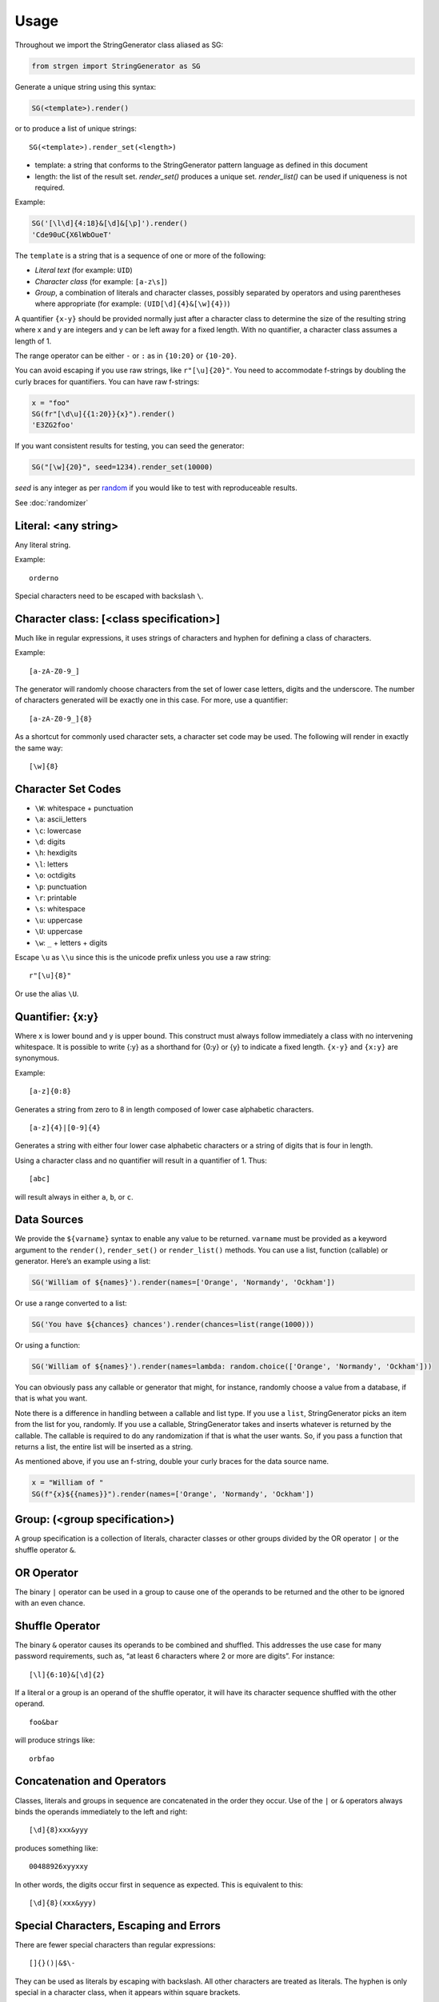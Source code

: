 Usage
=====


Throughout we import the StringGenerator class aliased as SG:

.. code:: python

   from strgen import StringGenerator as SG

Generate a unique string using this syntax:

.. code:: python

   SG(<template>).render()

or to produce a list of unique strings:

::

   SG(<template>).render_set(<length>)

* template: a string that conforms to the StringGenerator pattern
  language as defined in this document

* length: the list of the result set. `render_set()` produces a unique set.
  `render_list()` can be used if uniqueness is not required.

Example:

.. code:: python

   SG('[\l\d]{4:18}&[\d]&[\p]').render()
   'Cde90uC{X6lWbOueT'

The ``template`` is a string that is a sequence of one or more of the
following:

-  *Literal text* (for example: ``UID``)
-  *Character class* (for example: ``[a-z\s]``)
-  *Group*, a combination of literals and character classes, possibly
   separated by operators and using parentheses where appropriate (for
   example: ``(UID[\d]{4}&[\w]{4})``)

A quantifier ``{x-y}`` should be provided normally just after a
character class to determine the size of the resulting string where x
and y are integers and y can be left away for a fixed length. With no
quantifier, a character class assumes a length of 1.

The range operator can be either ``-`` or ``:`` as in ``{10:20}`` or
``{10-20}``.

You can avoid escaping if you use raw strings, like ``r"[\u]{20}"``. You
need to accommodate f-strings by doubling the curly braces for
quantifiers. You can have raw f-strings:

.. code:: python
   
   x = "foo"
   SG(fr"[\d\u]{{1:20}}{x}").render()
   'E3ZG2foo'

If you want consistent results for testing, you can seed the generator:

.. code:: python

   SG("[\w]{20}", seed=1234).render_set(10000)


`seed` is any integer as per `random <https://docs.python.org/3/library/random.html>`__ if you would like to test with reproduceable results.

See :doc:`randomizer`


Literal: <any string>
---------------------

Any literal string.

Example:

::

   orderno

Special characters need to be escaped with backslash ``\``.

Character class: [<class specification>]
----------------------------------------

Much like in regular expressions, it uses strings of characters and
hyphen for defining a class of characters.

Example:

::

   [a-zA-Z0-9_]

The generator will randomly choose characters from the set of lower case
letters, digits and the underscore. The number of characters generated
will be exactly one in this case. For more, use a quantifier:

::

   [a-zA-Z0-9_]{8}

As a shortcut for commonly used character sets, a character set code may
be used. The following will render in exactly the same way:

::

   [\w]{8}

Character Set Codes
-------------------

-  ``\W``: whitespace + punctuation
-  ``\a``: ascii_letters
-  ``\c``: lowercase
-  ``\d``: digits
-  ``\h``: hexdigits
-  ``\l``: letters
-  ``\o``: octdigits
-  ``\p``: punctuation
-  ``\r``: printable
-  ``\s``: whitespace
-  ``\u``: uppercase 
-  ``\U``: uppercase 
-  ``\w``: ``_`` + letters + digits


Escape ``\u`` as ``\\u`` since this is the unicode prefix unless you use a raw string:

::

   r"[\u]{8}"
   
Or use the alias ``\U``.

Quantifier: {x:y}
-----------------

Where x is lower bound and y is upper bound. This construct must always
follow immediately a class with no intervening whitespace. It is
possible to write {:y} as a shorthand for {0:y} or {y} to indicate a
fixed length. ``{x-y}`` and ``{x:y}`` are synonymous. 

Example:

::

   [a-z]{0:8}

Generates a string from zero to 8 in length composed of lower case
alphabetic characters.

::

   [a-z]{4}|[0-9]{4}

Generates a string with either four lower case alphabetic characters or
a string of digits that is four in length.

Using a character class and no quantifier will result in a quantifier of
1. Thus:

::

     [abc]

will result always in either ``a``, ``b``, or ``c``.

Data Sources
------------

We provide the ``${varname}`` syntax to enable any value to be returned.
``varname`` must be provided as a keyword argument to the ``render()``,
``render_set()`` or ``render_list()`` methods. You can use a list, function
(callable) or generator. Here’s an example using a list:

.. code:: python

   SG('William of ${names}').render(names=['Orange', 'Normandy', 'Ockham'])

Or use a range converted to a list:

.. code:: python

   SG('You have ${chances} chances').render(chances=list(range(1000)))

Or using a function:

.. code:: python

   SG('William of ${names}').render(names=lambda: random.choice(['Orange', 'Normandy', 'Ockham']))

You can obviously pass any callable or generator that might, for
instance, randomly choose a value from a database, if that is what you
want.

Note there is a difference in handling between a callable and list type.
If you use a ``list``, StringGenerator picks an item from the list for
you, randomly. If you use a callable, StringGenerator takes and inserts
whatever is returned by the callable. The callable is required to do any
randomization if that is what the user wants. So, if you pass a function
that returns a list, the entire list will be inserted as a string.

As mentioned above, if you use an f-string, double your curly braces
for the data source name.

.. code:: python

   x = "William of "
   SG(f"{x}${{names}}").render(names=['Orange', 'Normandy', 'Ockham'])


Group: (<group specification>)
------------------------------

A group specification is a collection of literals, character classes or
other groups divided by the OR operator ``|`` or the shuffle operator
``&``.

OR Operator
-----------

The binary ``|`` operator can be used in a group to cause one of the
operands to be returned and the other to be ignored with an even chance.

Shuffle Operator
----------------

The binary ``&`` operator causes its operands to be combined and
shuffled. This addresses the use case for many password requirements,
such as, “at least 6 characters where 2 or more are digits”. For
instance:

::

   [\l]{6:10}&[\d]{2}

If a literal or a group is an operand of the shuffle operator, it will
have its character sequence shuffled with the other operand.

::

   foo&bar

will produce strings like:

::

   orbfao

Concatenation and Operators
---------------------------

Classes, literals and groups in sequence are concatenated in the order
they occur. Use of the ``|`` or ``&`` operators always binds the
operands immediately to the left and right:

::

   [\d]{8}xxx&yyy

produces something like:

::

    00488926xyyxxy

In other words, the digits occur first in sequence as expected. This is
equivalent to this:

::

   [\d]{8}(xxx&yyy)

Special Characters, Escaping and Errors
---------------------------------------

There are fewer special characters than regular expressions:

::

   []{}()|&$\-

They can be used as literals by escaping with backslash. All other
characters are treated as literals. The hyphen is only special in a
character class, when it appears within square brackets.

One special case is the escape character itself, backslash ``\``. To escape
this, you will need at least two backslashes. So, three
altogether: one for Python’s string interpretation and one for
StringGenerator’s escaping. If for some exotic reason you want two
literal backslashes in a row, you need a total of eight backslashes. The
foregoing presupposes the template is a string in a file. If you are
using the template in a shell command line or shell script, you’ll need
to make any changes required by your specific shell.

The template parser tries to raise exceptions when syntax errors are
made, but not every error will be caught, like having space between a
class and quantifier.

Spaces
------

Do not use any spaces in the template unless you intend to use them as
characters in the output:

::

   >>> SG('(zzz & yyy)').render()
   u'zzyz y y'

Character Classes and Quantifiers
---------------------------------

Use a colon in the curly braces to indicate a range. There are sensible
defaults:

::

   [\w]       # randomly choose a single word character
   [\w]{0:8}  # generate word characters from 0-8 in length 
   [\w]{:8}   # a synonym for the above
   [\w]{8}    # generate word characters of exactly 8 in length
   [a-z0-9]   # generate a-z and digits, just one as there is no quantifier
   [a-z0-9_!@]  # you can combine ranges with individual characters

As of version 0.1.7, quantifier ranges can alternatively be specified
with a hyphen:

::

   [\w]{4-8}

Here’s an example of generating a syntactically valid but, hopefully,
spurious email address:

::

   [\c]{10}(.|_)[\c]{5:10}@[\c]{3:12}.(com|net|org)

The first name will be exactly 10 lower case characters; the last name
will be 5-10 characters of lower case letters, each separated by either
a dot or underscore. The domain name without domain class will be 3 - 12
lower case characters and the domain type will be one of
‘.com’,‘.net’,‘.org’.

The following will produce strings that tend to have more letters,
because the set of letters (52) is larger than the set of digits (10):

::

   [\l\d]

Using multiple character set codes repeatedly will increase the
probability of a character from that set occuring in the result string:

::

   [\l\d\d\d\d]

This will provide a string that is three times more likely to contain a
digit than the previous example.

Uniqueness
----------

``render_list()``  and ``render_set()`` both produce unqiue sequences of
strings. In general, you should use ``render_set()`` as it's much faster. See :doc:`render_set`.

When using the ``unique=True`` flag in the ``render_list()`` method,
it’s possible the generator cannot possibly produce the required number
of unique strings. For instance:

::

    SG("[0-1]").render_list(100, unique=True)

This will generate an exception but not before attempting to generate
the strings.

The number of times the generator needs to render new strings to satisfy
the list length and uniqueness is not determined at parse time. The
maximum number of times it will try is by default n x 10 where n is the
requested length of the list. Therefore, taking the above example, the
generator will attempt to generate the unique list of 0’s and 1’s 100 x
10 = 1000 times before giving up.
